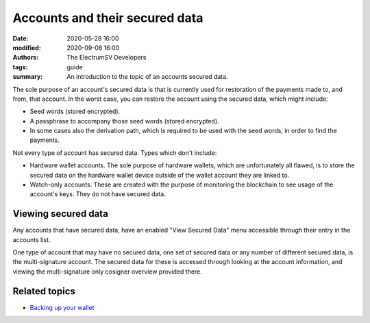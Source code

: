 Accounts and their secured data
===============================

:date: 2020-05-28 16:00
:modified: 2020-09-08 16:00
:authors: The ElectrumSV Developers
:tags: guide
:summary: An introduction to the topic of an accounts secured data.

The sole purpose of an account's secured data is that is currently used for restoration of the
payments made to, and from, that account. In the worst case, you can restore the account using
the secured data, which might include:

* Seed words (stored encrypted).
* A passphrase to accompany those seed words (stored encrypted).
* In some cases also the derivation path, which is required to be used with the
  seed words, in order to find the payments.

Not every type of account has secured data. Types which don't include:

* Hardware wallet accounts. The sole purpose of hardware wallets, which are unfortunately all
  flawed, is to store the secured data on the hardware wallet device outside of the wallet
  account they are linked to.
* Watch-only accounts. These are created with the purpose of monitoring the blockchain to
  see usage of the account's keys. They do not have secured data.

Viewing secured data
--------------------

Any accounts that have secured data, have an enabled "View Secured Data" menu accessible
through their entry in the accounts list.

One type of account that may have no secured data, one set of secured data or any number of
different secured data, is the multi-signature account. The secured data for these is accessed
through looking at the account information, and viewing the multi-signature only cosigner
overview provided there.

Related topics
--------------

* `Backing up your wallet <{filename}wallet-backups.rst>`_